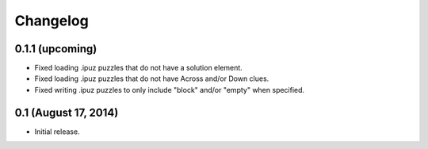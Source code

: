 Changelog
=========

0.1.1 (upcoming)
----------------

* Fixed loading .ipuz puzzles that do not have a solution element.
* Fixed loading .ipuz puzzles that do not have Across and/or Down clues.
* Fixed writing .ipuz puzzles to only include "block" and/or "empty" when specified.

0.1 (August 17, 2014)
---------------------

* Initial release.

